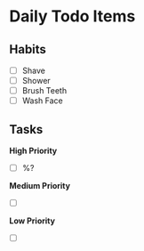 * Daily Todo Items

** Habits

- [ ] Shave
- [ ] Shower
- [ ] Brush Teeth
- [ ] Wash Face

** Tasks 

*High Priority*

- [ ] %?

*Medium Priority*

- [ ] 

*Low Priority*

- [ ]
